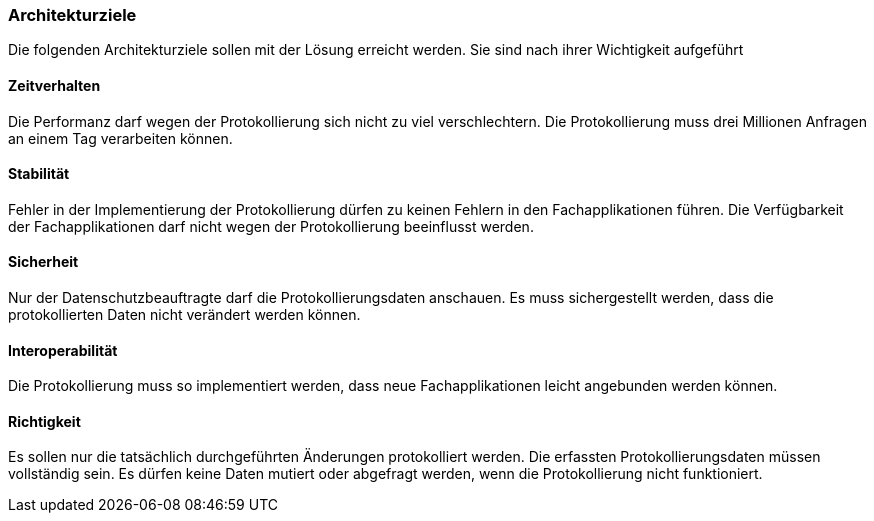 === Architekturziele

Die folgenden Architekturziele sollen mit der Lösung erreicht werden.
Sie sind nach ihrer Wichtigkeit aufgeführt

==== Zeitverhalten

Die Performanz darf wegen der Protokollierung sich nicht zu viel verschlechtern.
Die Protokollierung muss drei Millionen Anfragen an einem Tag verarbeiten können.

==== Stabilität

Fehler in der Implementierung der Protokollierung dürfen zu keinen Fehlern in den Fachapplikationen führen.
Die Verfügbarkeit der Fachapplikationen darf nicht wegen der Protokollierung beeinflusst werden.

==== Sicherheit

Nur der Datenschutzbeauftragte darf die Protokollierungsdaten anschauen.
Es muss sichergestellt werden, dass die protokollierten Daten nicht verändert werden können.

==== Interoperabilität

Die Protokollierung muss so implementiert werden, dass neue Fachapplikationen leicht angebunden werden können.

==== Richtigkeit

Es sollen nur die tatsächlich durchgeführten Änderungen protokolliert werden.
Die erfassten Protokollierungsdaten müssen vollständig sein.
Es dürfen keine Daten mutiert oder abgefragt werden, wenn die Protokollierung nicht funktioniert.

